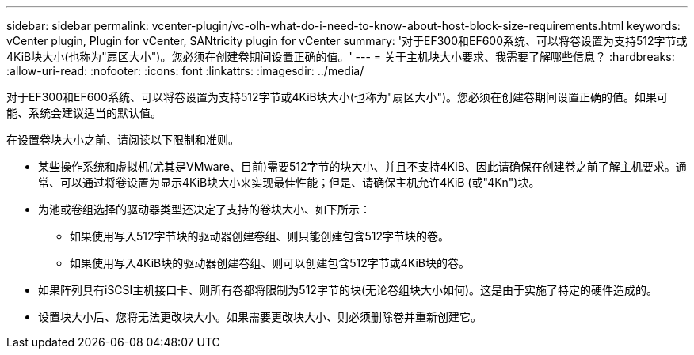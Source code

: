 ---
sidebar: sidebar 
permalink: vcenter-plugin/vc-olh-what-do-i-need-to-know-about-host-block-size-requirements.html 
keywords: vCenter plugin, Plugin for vCenter, SANtricity plugin for vCenter 
summary: '对于EF300和EF600系统、可以将卷设置为支持512字节或4KiB块大小(也称为"扇区大小")。您必须在创建卷期间设置正确的值。' 
---
= 关于主机块大小要求、我需要了解哪些信息？
:hardbreaks:
:allow-uri-read: 
:nofooter: 
:icons: font
:linkattrs: 
:imagesdir: ../media/


[role="lead"]
对于EF300和EF600系统、可以将卷设置为支持512字节或4KiB块大小(也称为"扇区大小")。您必须在创建卷期间设置正确的值。如果可能、系统会建议适当的默认值。

在设置卷块大小之前、请阅读以下限制和准则。

* 某些操作系统和虚拟机(尤其是VMware、目前)需要512字节的块大小、并且不支持4KiB、因此请确保在创建卷之前了解主机要求。通常、可以通过将卷设置为显示4KiB块大小来实现最佳性能；但是、请确保主机允许4KiB (或"4Kn")块。
* 为池或卷组选择的驱动器类型还决定了支持的卷块大小、如下所示：
+
** 如果使用写入512字节块的驱动器创建卷组、则只能创建包含512字节块的卷。
** 如果使用写入4KiB块的驱动器创建卷组、则可以创建包含512字节或4KiB块的卷。


* 如果阵列具有iSCSI主机接口卡、则所有卷都将限制为512字节的块(无论卷组块大小如何)。这是由于实施了特定的硬件造成的。
* 设置块大小后、您将无法更改块大小。如果需要更改块大小、则必须删除卷并重新创建它。


